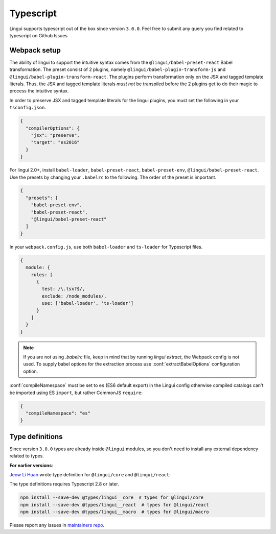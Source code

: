 **********
Typescript
**********

Lingui supports typescript out of the box since version ``3.0.0``. Feel free to submit any query you find related to typescript on Github Issues

Webpack setup
=============
The ability of lingui to support the intuitive syntax comes from the ``@lingui/babel-preset-react`` Babel transformation. The preset consist of 2 plugins, namely ``@lingui/babel-plugin-transform-js`` and ``@lingui/babel-plugin-transform-react``. The plugins perform transformation only on the JSX and tagged template literals. Thus, the JSX and tagged template literals *must not* be transpiled before the 2 plugins get to do their magic to process the intuitive syntax.

In order to preserve JSX and tagged template literals for the lingui plugins, you must set the following in your ``tsconfig.json``.

.. code:: js

  {
    "compilerOptions": {
      "jsx": "preserve",
      "target": "es2016"
    }
  }

For lingui 2.0+, install ``babel-loader``, ``babel-preset-react``, ``babel-preset-env``, ``@lingui/babel-preset-react``. Use the presets by changing your ``.babelrc`` to the following. The order of the preset is important.

.. code:: js

  {
    "presets": [
      "babel-preset-env",
      "babel-preset-react",
      "@lingui/babel-preset-react"
    ]
  }

In your ``webpack.config.js``, use both ``babel-loader`` and ``ts-loader`` for Typescript files.

.. code:: js

  {
    module: {
      rules: [
        {
          test: /\.tsx?$/,
          exclude: /node_modules/,
          use: ['babel-loader', 'ts-loader']
        }
      ]
    }
  }

.. note::

   If you are not using `.babelrc` file, keep in mind that by running `lingui extract`, the Webpack config is not used. 
   To supply babel options for the extraction process use :conf:`extractBabelOptions` configuration option.


:conf:`compileNamespace` must be set to ``es`` (ES6 default export) in the Lingui config
otherwise compiled catalogs can't be imported using ES ``import``, but rather CommonJS ``require``:

.. code:: js

  {
    "compileNamespace": "es"
  }

Type definitions
================

Since version ``3.0.0`` types are already inside ``@lingui`` modules, so you don't need to install any external dependency related to types.

**For earlier versions**:

`Jeow Li Huan <https://github.com/huan086>`_ wrote type definition for ``@lingui/core``
and ``@lingui/react``:

The type definitions requires Typescript 2.8 or later.

.. code-block:: shell

   npm install --save-dev @types/lingui__core  # types for @lingui/core
   npm install --save-dev @types/lingui__react  # types for @lingui/react
   npm install --save-dev @types/lingui__macro  # types for @lingui/macro

Please report any issues in `maintainers repo <https://github.com/huan086/lingui-typings>`_.
